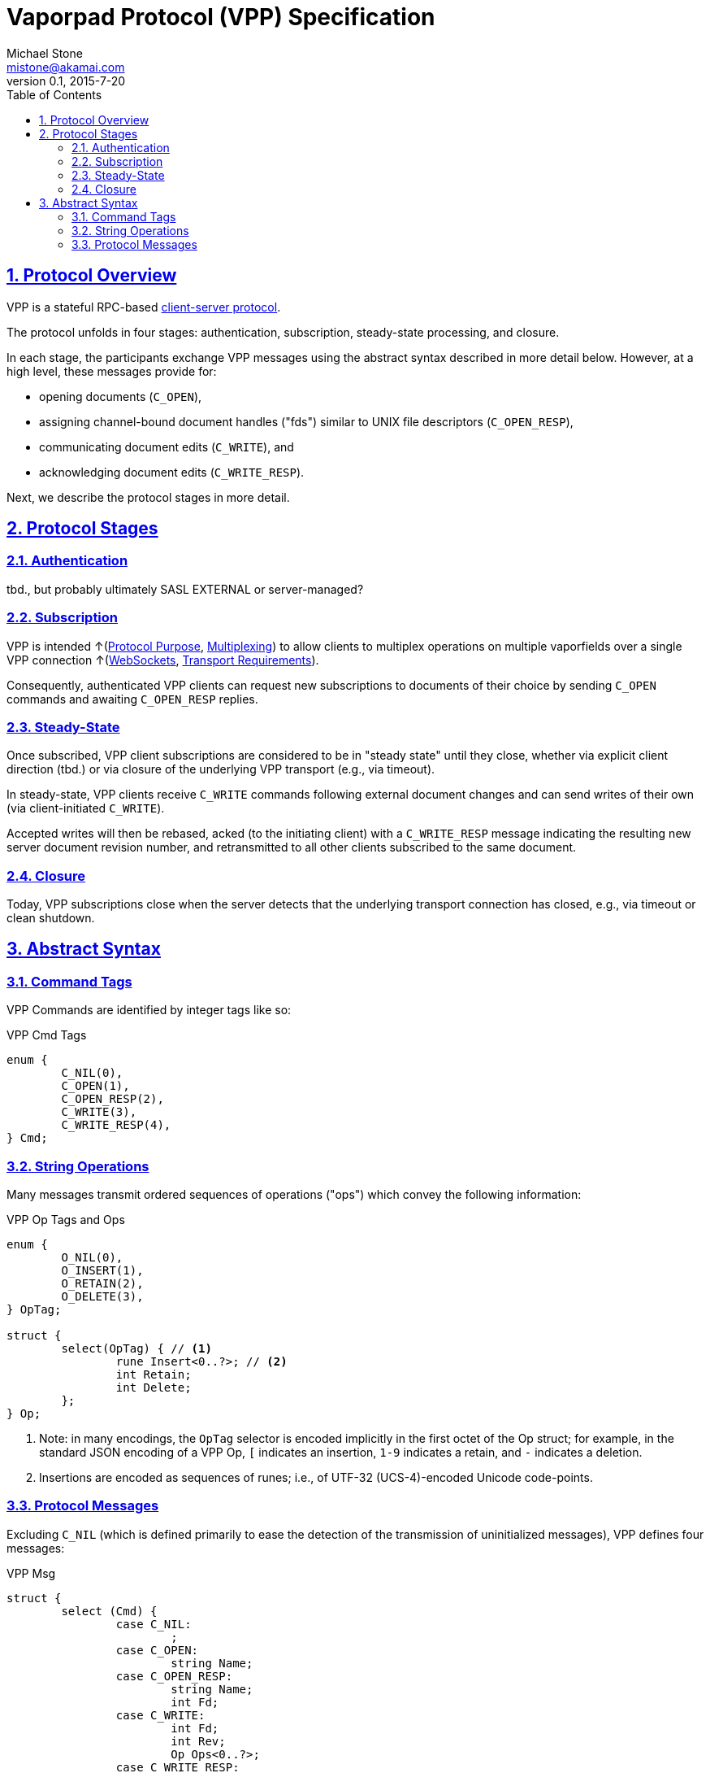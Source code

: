 = Vaporpad Protocol (VPP) Specification
Michael Stone <mistone@akamai.com>
v0.1, 2015-7-20
:toc:
:homepage: http://github.com/mstone/focus
:numbered:
:sectlinks:
:icons: font

ifdef::env-github[:outfilesuffix: .adoc]

== Protocol Overview

VPP is a stateful RPC-based <<intent#PR-1,client-server protocol>>.

The protocol unfolds in four stages: authentication, subscription, steady-state processing, and closure.

In each stage, the participants exchange VPP messages using the abstract syntax described in more detail below. However, at a high level, these messages provide for:

  * opening documents (`C_OPEN`), 
  * assigning channel-bound document handles ("fds") similar to UNIX file descriptors (`C_OPEN_RESP`), 
  * communicating document edits (`C_WRITE`), and 
  * acknowledging document edits (`C_WRITE_RESP`).

Next, we describe the protocol stages in more detail.

== Protocol Stages

=== Authentication

tbd., but probably ultimately SASL EXTERNAL or server-managed?

=== Subscription

VPP is intended ↑(<<intent#PR-6,Protocol Purpose>>, <<intent#CL-6,Multiplexing>>) to allow clients to multiplex operations on multiple vaporfields over a single VPP connection ↑(<<intent#CL-3.1,WebSockets>>, <<intent#VPP-1,Transport Requirements>>).

Consequently, authenticated VPP clients can request new subscriptions to documents of their choice by sending `C_OPEN` commands and awaiting `C_OPEN_RESP` replies.

=== Steady-State

Once subscribed, VPP client subscriptions are considered to be in "steady state" until they close, whether via explicit client direction (tbd.) or via closure of the underlying VPP transport (e.g., via timeout).

In steady-state, VPP clients receive `C_WRITE` commands following external document changes and can send writes of their own (via client-initiated `C_WRITE`).

Accepted writes will then be rebased, acked (to the initiating client) with a `C_WRITE_RESP` message indicating the resulting new server document revision number, and retransmitted to all other clients subscribed to the same document.

=== Closure

Today, VPP subscriptions close when the server detects that the underlying transport connection has closed, e.g., via timeout or clean shutdown.

== Abstract Syntax

=== Command Tags

VPP Commands are identified by integer tags like so: 

.VPP Cmd Tags
----
enum {
	C_NIL(0), 
	C_OPEN(1), 
	C_OPEN_RESP(2), 
	C_WRITE(3), 
	C_WRITE_RESP(4),
} Cmd;
----

=== String Operations

Many messages transmit ordered sequences of operations ("ops") which convey the following information:

.VPP Op Tags and Ops
----
enum {
	O_NIL(0),
	O_INSERT(1),
	O_RETAIN(2),
	O_DELETE(3),
} OpTag;

struct {
	select(OpTag) { // <1>
		rune Insert<0..?>; // <2>
		int Retain;
		int Delete;
	};
} Op;
----
<1> Note: in many encodings, the `OpTag` selector is encoded implicitly in the first octet of the Op struct; for example, in the standard JSON encoding of a VPP Op, `[` indicates an insertion, `1-9` indicates a retain, and `-` indicates a deletion.

<2> Insertions are encoded as sequences of runes; i.e., of UTF-32 (UCS-4)-encoded Unicode code-points.

=== Protocol Messages

Excluding `C_NIL` (which is defined primarily to ease the detection of the transmission of uninitialized messages), VPP defines four messages:

.VPP Msg
----
struct {
	select (Cmd) {
		case C_NIL:
			;
		case C_OPEN:
			string Name;
		case C_OPEN_RESP:
			string Name;
			int Fd;
		case C_WRITE:
			int Fd;
			int Rev;
			Op Ops<0..?>;
		case C_WRITE_RESP:
			int Fd;
			int Rev;
			Op Ops<0..?>;
	};
} Msg;
----




